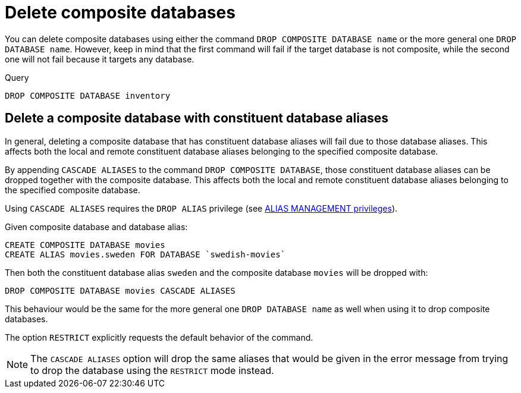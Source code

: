 :description: This page describes how to delete composite databases.
[role=enterprise-edition not-on-aura]
[[composite-databases-delete]]
= Delete composite databases

You can delete composite databases using either the command `DROP COMPOSITE DATABASE name` or the more general one `DROP DATABASE name`.
However, keep in mind that the first command will fail if the target database is not composite, while the second one will not fail because it targets any database.

.Query
[source, cypher]
----
DROP COMPOSITE DATABASE inventory
----

[[composite-databases-delete-with-aliases]]
== Delete a composite database with constituent database aliases

In general, deleting a composite database that has constituent database aliases will fail due to those database aliases.
This affects both the local and remote constituent database aliases belonging to the specified composite database.

By appending `CASCADE ALIASES` to the command `DROP COMPOSITE DATABASE`, those constituent database aliases can be dropped together with the composite database.
This affects both the local and remote constituent database aliases belonging to the specified composite database.

Using `CASCADE ALIASES` requires the `DROP ALIAS` privilege (see xref:authentication-authorization/dbms-administration.adoc#access-control-dbms-administration-alias-management[ALIAS MANAGEMENT privileges]).

Given composite database and database alias:
[source, cypher]
----
CREATE COMPOSITE DATABASE movies
CREATE ALIAS movies.sweden FOR DATABASE `swedish-movies`
----

Then both the constituent database alias `sweden` and the composite database `movies` will be dropped with:
[source, cypher]
----
DROP COMPOSITE DATABASE movies CASCADE ALIASES
----

This behaviour would be the same for the more general one `DROP DATABASE name` as well when using it to drop composite databases.

The option `RESTRICT` explicitly requests the default behavior of the command.

[NOTE]
====
The `CASCADE ALIASES` option will drop the same aliases that would be given in the error message from trying to drop the database using the `RESTRICT` mode instead.
====

